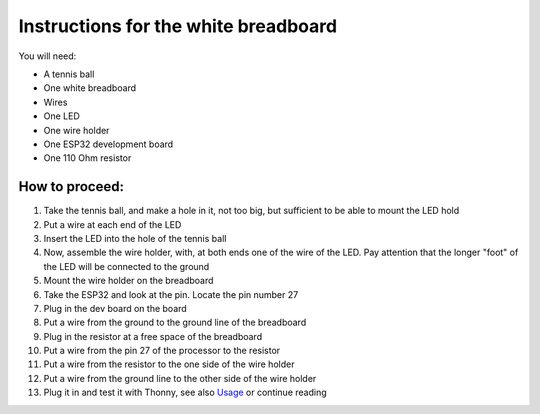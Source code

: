 Instructions for the white breadboard
=====================================

.. figure:: ../images/IMG_2619.jpeg
   :width: 400

You will need:

* A tennis ball
* One white breadboard
* Wires
* One LED
* One wire holder
* One  ESP32 development board
* One 110 Ohm resistor


How to proceed:
^^^^^^^^^^^^^^^

#. Take the tennis ball, and make a hole in it, not too big, but sufficient to be able to mount the LED hold
#. Put a wire at each end of the LED
#. Insert the LED into the hole of the tennis ball
#. Now, assemble the wire holder, with, at both ends one of the wire of the LED. Pay attention that the longer "foot" of the LED will be connected to the ground
#. Mount the wire holder on the breadboard
#. Take the ESP32 and look at the pin. Locate the pin number 27
#. Plug in the dev board on the board
#. Put a wire from the ground to the ground line of the breadboard
#. Plug in the resistor at a free space of the breadboard
#. Put a wire from the pin 27 of the processor to the resistor
#. Put a wire from the resistor to the one side of the wire holder
#. Put a wire from the ground line to the other side of the wire holder
#. Plug it in and test it with Thonny, see also `Usage`__ or continue reading

__ esp32.html